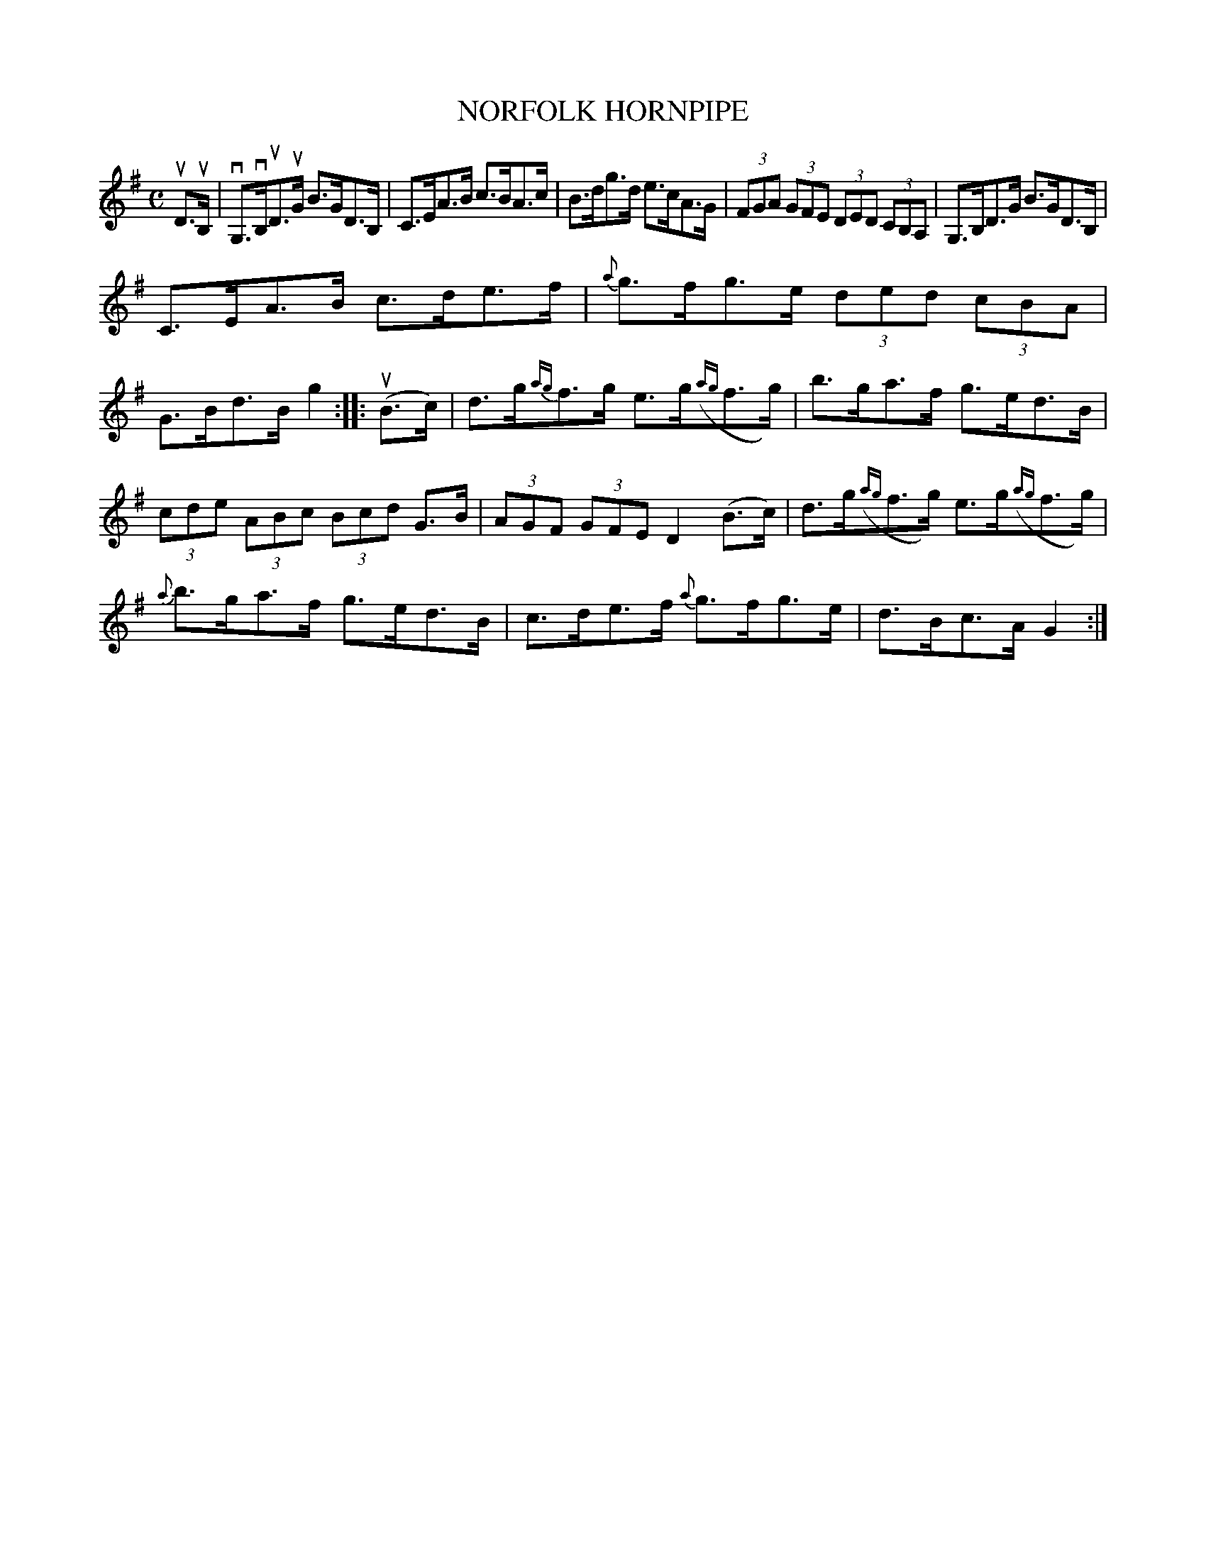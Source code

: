 X: 2369
T: NORFOLK HORNPIPE
%R: hornpipe, reel
B: James Kerr "Merry Melodies" v.2 p.41 #3_
Z: 2016 John Chambers <jc:trillian.mit.edu>
M: C
L: 1/8
K: G
uD>uB, |\
vG,>vB,uD>uG B>GD>B, | C>EA>B c>BA>c |\
B>dg>d e>cA>G | (3FGA (3GFE (3DED (3CB,A, |\
G,>B,D>G B>GD>B, |
C>EA>B c>de>f |\
{a}g>fg>e (3ded (3cBA | G>Bd>B g2 ::\
(uB>c) |\
d>g{ag}f>g e>g({ag}f>g) | b>ga>f g>ed>B |
(3cde (3ABc (3Bcd G>B | (3AGF (3GFE D2 (B>c) |\
d>g({ag}f>g) e>g({ag}f>g) | {a}b>ga>f g>ed>B |\
c>de>f {a}g>fg>e | d>Bc>A G2 :|
